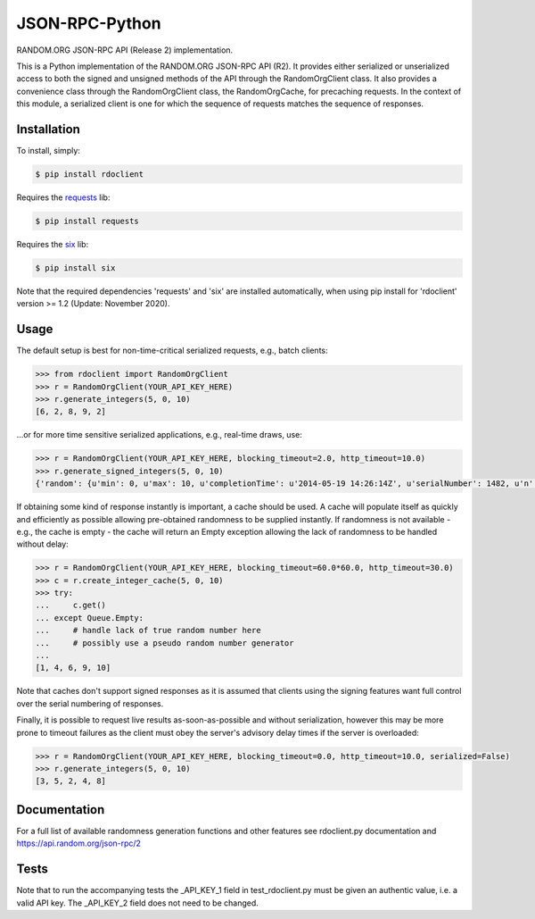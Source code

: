 JSON-RPC-Python
===============

RANDOM.ORG JSON-RPC API (Release 2) implementation.

This is a Python implementation of the RANDOM.ORG JSON-RPC API (R2). It provides either serialized or unserialized access to both the signed and unsigned methods of the API through the RandomOrgClient class. It also provides a convenience class through the RandomOrgClient class, the RandomOrgCache, for precaching requests. In the context of this module, a serialized client is one for which the sequence of requests matches the sequence of responses.

Installation
------------

To install, simply:

.. code-block:: bash

    $ pip install rdoclient

Requires the `requests <http://docs.python-requests.org/en/latest/>`_ lib:

.. code-block:: bash

    $ pip install requests

Requires the `six <https://six.readthedocs.io/>`_ lib:

.. code-block:: bash

    $ pip install six


Note that the required dependencies 'requests' and 'six' are installed automatically, when using pip install for 'rdoclient' version >= 1.2 (Update: November 2020).  

Usage
-----

The default setup is best for non-time-critical serialized requests, e.g., batch clients:

.. code-block:: pycon

    >>> from rdoclient import RandomOrgClient
    >>> r = RandomOrgClient(YOUR_API_KEY_HERE)
    >>> r.generate_integers(5, 0, 10)
    [6, 2, 8, 9, 2]

...or for more time sensitive serialized applications, e.g., real-time draws, use:

.. code-block:: pycon

    >>> r = RandomOrgClient(YOUR_API_KEY_HERE, blocking_timeout=2.0, http_timeout=10.0)
    >>> r.generate_signed_integers(5, 0, 10)
    {'random': {u'min': 0, u'max': 10, u'completionTime': u'2014-05-19 14:26:14Z', u'serialNumber': 1482, u'n': 5, u'base': 10, u'hashedApiKey': u'HASHED_KEY_HERE', u'data': [10, 9, 0, 1, 5], u'method': u'generateSignedIntegers', u'replacement': True}, 'data': [10, 9, 0, 1, 5], 'signature': u'SIGNATURE_HERE'}

If obtaining some kind of response instantly is important, a cache should be used. A cache will populate itself as quickly and efficiently as possible allowing pre-obtained randomness to be supplied instantly. If randomness is not available - e.g., the cache is empty - the cache will return an Empty exception allowing the lack of randomness to be handled without delay:

.. code-block:: pycon

    >>> r = RandomOrgClient(YOUR_API_KEY_HERE, blocking_timeout=60.0*60.0, http_timeout=30.0)
    >>> c = r.create_integer_cache(5, 0, 10)
    >>> try:
    ...     c.get()
    ... except Queue.Empty:
    ...     # handle lack of true random number here
    ...     # possibly use a pseudo random number generator
    ...
    [1, 4, 6, 9, 10]

Note that caches don't support signed responses as it is assumed that clients using the signing features want full control over the serial numbering of responses.
	
Finally, it is possible to request live results as-soon-as-possible and without serialization, however this may be more prone to timeout failures as the client must obey the server's advisory delay times if the server is overloaded:

.. code-block:: pycon

    >>> r = RandomOrgClient(YOUR_API_KEY_HERE, blocking_timeout=0.0, http_timeout=10.0, serialized=False)
    >>> r.generate_integers(5, 0, 10)
    [3, 5, 2, 4, 8]

Documentation
-------------

For a full list of available randomness generation functions and other features see rdoclient.py documentation and https://api.random.org/json-rpc/2

Tests
-----

Note that to run the accompanying tests the _API_KEY_1 field in test_rdoclient.py must be given an authentic value, i.e. a valid API key. The _API_KEY_2 field does not need to be changed. 

